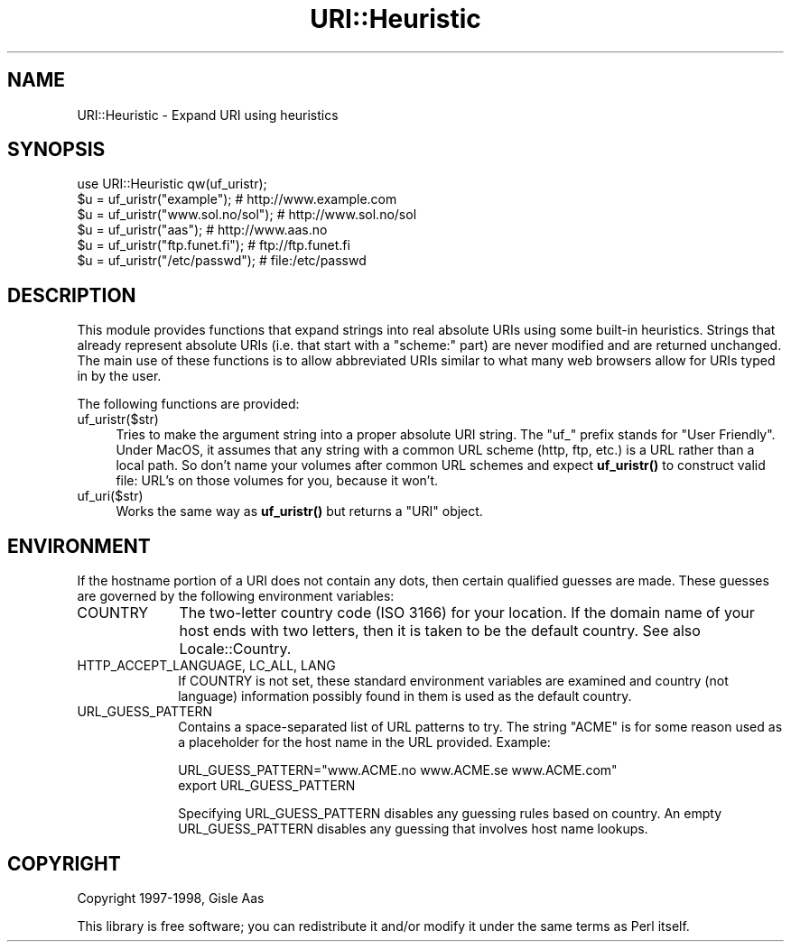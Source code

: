 .\" -*- mode: troff; coding: utf-8 -*-
.\" Automatically generated by Pod::Man 5.01 (Pod::Simple 3.43)
.\"
.\" Standard preamble:
.\" ========================================================================
.de Sp \" Vertical space (when we can't use .PP)
.if t .sp .5v
.if n .sp
..
.de Vb \" Begin verbatim text
.ft CW
.nf
.ne \\$1
..
.de Ve \" End verbatim text
.ft R
.fi
..
.\" \*(C` and \*(C' are quotes in nroff, nothing in troff, for use with C<>.
.ie n \{\
.    ds C` ""
.    ds C' ""
'br\}
.el\{\
.    ds C`
.    ds C'
'br\}
.\"
.\" Escape single quotes in literal strings from groff's Unicode transform.
.ie \n(.g .ds Aq \(aq
.el       .ds Aq '
.\"
.\" If the F register is >0, we'll generate index entries on stderr for
.\" titles (.TH), headers (.SH), subsections (.SS), items (.Ip), and index
.\" entries marked with X<> in POD.  Of course, you'll have to process the
.\" output yourself in some meaningful fashion.
.\"
.\" Avoid warning from groff about undefined register 'F'.
.de IX
..
.nr rF 0
.if \n(.g .if rF .nr rF 1
.if (\n(rF:(\n(.g==0)) \{\
.    if \nF \{\
.        de IX
.        tm Index:\\$1\t\\n%\t"\\$2"
..
.        if !\nF==2 \{\
.            nr % 0
.            nr F 2
.        \}
.    \}
.\}
.rr rF
.\" ========================================================================
.\"
.IX Title "URI::Heuristic 3"
.TH URI::Heuristic 3 2023-08-23 "perl v5.38.2" "User Contributed Perl Documentation"
.\" For nroff, turn off justification.  Always turn off hyphenation; it makes
.\" way too many mistakes in technical documents.
.if n .ad l
.nh
.SH NAME
URI::Heuristic \- Expand URI using heuristics
.SH SYNOPSIS
.IX Header "SYNOPSIS"
.Vb 6
\& use URI::Heuristic qw(uf_uristr);
\& $u = uf_uristr("example");          # http://www.example.com
\& $u = uf_uristr("www.sol.no/sol");   # http://www.sol.no/sol
\& $u = uf_uristr("aas");              # http://www.aas.no
\& $u = uf_uristr("ftp.funet.fi");     # ftp://ftp.funet.fi
\& $u = uf_uristr("/etc/passwd");      # file:/etc/passwd
.Ve
.SH DESCRIPTION
.IX Header "DESCRIPTION"
This module provides functions that expand strings into real absolute
URIs using some built-in heuristics.  Strings that already represent
absolute URIs (i.e. that start with a \f(CW\*(C`scheme:\*(C'\fR part) are never modified
and are returned unchanged.  The main use of these functions is to
allow abbreviated URIs similar to what many web browsers allow for URIs
typed in by the user.
.PP
The following functions are provided:
.IP uf_uristr($str) 4
.IX Item "uf_uristr($str)"
Tries to make the argument string
into a proper absolute URI string.  The "uf_" prefix stands for "User 
Friendly".  Under MacOS, it assumes that any string with a common URL 
scheme (http, ftp, etc.) is a URL rather than a local path.  So don't name 
your volumes after common URL schemes and expect \fBuf_uristr()\fR to construct 
valid file: URL's on those volumes for you, because it won't.
.IP uf_uri($str) 4
.IX Item "uf_uri($str)"
Works the same way as \fBuf_uristr()\fR but
returns a \f(CW\*(C`URI\*(C'\fR object.
.SH ENVIRONMENT
.IX Header "ENVIRONMENT"
If the hostname portion of a URI does not contain any dots, then
certain qualified guesses are made.  These guesses are governed by
the following environment variables:
.IP COUNTRY 10
.IX Item "COUNTRY"
The two-letter country code (ISO 3166) for your location.  If
the domain name of your host ends with two letters, then it is taken
to be the default country. See also Locale::Country.
.IP "HTTP_ACCEPT_LANGUAGE, LC_ALL, LANG" 10
.IX Item "HTTP_ACCEPT_LANGUAGE, LC_ALL, LANG"
If COUNTRY is not set, these standard environment variables are
examined and country (not language) information possibly found in them
is used as the default country.
.IP URL_GUESS_PATTERN 10
.IX Item "URL_GUESS_PATTERN"
Contains a space-separated list of URL patterns to try.  The string
"ACME" is for some reason used as a placeholder for the host name in
the URL provided.  Example:
.Sp
.Vb 2
\& URL_GUESS_PATTERN="www.ACME.no www.ACME.se www.ACME.com"
\& export URL_GUESS_PATTERN
.Ve
.Sp
Specifying URL_GUESS_PATTERN disables any guessing rules based on
country.  An empty URL_GUESS_PATTERN disables any guessing that
involves host name lookups.
.SH COPYRIGHT
.IX Header "COPYRIGHT"
Copyright 1997\-1998, Gisle Aas
.PP
This library is free software; you can redistribute it and/or
modify it under the same terms as Perl itself.
